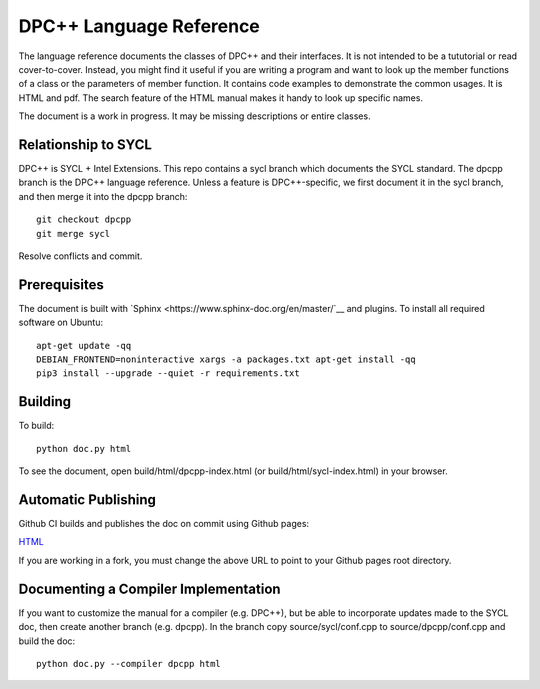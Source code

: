 ==========================
 DPC++ Language Reference
==========================
 
The language reference documents the classes of DPC++ and their
interfaces. It is not intended to be a tututorial or read
cover-to-cover. Instead, you might find it useful if you are writing a
program and want to look up the member functions of a class or the
parameters of member function. It contains code examples to
demonstrate the common usages. It is HTML and pdf. The search feature
of the HTML manual makes it handy to look up specific names.

The document is a work in progress. It may be missing descriptions or
entire classes.

Relationship to SYCL
====================

DPC++ is SYCL + Intel Extensions. This repo contains a sycl branch
which documents the SYCL standard. The dpcpp branch is the DPC++
language reference. Unless a feature is DPC++-specific, we first
document it in the sycl branch, and then merge it into the dpcpp
branch::

  git checkout dpcpp
  git merge sycl

Resolve conflicts and commit.

Prerequisites
=============

The document is built with `Sphinx
<https://www.sphinx-doc.org/en/master/`__ and plugins. To install all
required software on Ubuntu::

   apt-get update -qq
   DEBIAN_FRONTEND=noninteractive xargs -a packages.txt apt-get install -qq
   pip3 install --upgrade --quiet -r requirements.txt

Building
========

To build::

  python doc.py html

To see the document, open build/html/dpcpp-index.html (or
build/html/sycl-index.html) in your browser.

Automatic Publishing
====================

Github CI builds and publishes the doc on commit using Github pages:
  
`HTML <https://oneapi-src.github.io/dpcpp-ref/index.html>`__

If you are working in a fork, you must change the above URL to point
to your Github pages root directory.

Documenting a Compiler Implementation
=====================================

If you want to customize the manual for a compiler (e.g. DPC++), but
be able to incorporate updates made to the SYCL doc, then create
another branch (e.g. dpcpp). In the branch copy source/sycl/conf.cpp
to source/dpcpp/conf.cpp and build the doc::

  python doc.py --compiler dpcpp html
